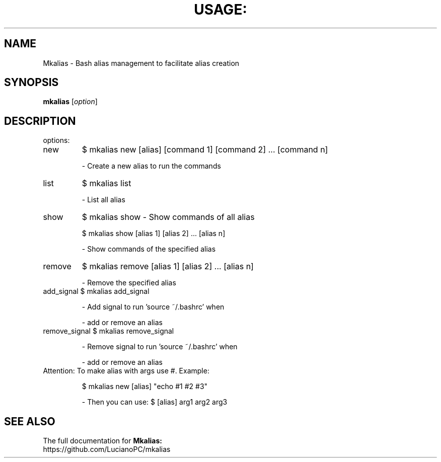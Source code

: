 .\" DO NOT MODIFY THIS FILE!  It was generated by help2man 1.47.4.
.TH USAGE: "1" "June 2016" "Usage: mkalias [option]" "User Commands"
.SH NAME
Mkalias - Bash alias management to facilitate alias creation
.SH SYNOPSIS
.B mkalias
[\fI\,option\/\fR]
.SH DESCRIPTION
options:
.TP
new
$ mkalias new [alias] [command 1] [command 2] ... [command n]
.IP
\- Create a new alias to run the commands
.TP
list
$ mkalias list
.IP
\- List all alias
.TP
show
$ mkalias show
\- Show commands of all alias
.IP
\f(CW$ mkalias show [alias 1] [alias 2] ... [alias n]\fR
.IP
\- Show commands of the specified alias
.TP
remove
$ mkalias remove [alias 1] [alias 2] ... [alias n]
.IP
\- Remove the specified alias
.TP
add_signal $ mkalias add_signal
.IP
\- Add signal to run 'source ~/.bashrc' when
.IP
\- add or remove an alias
.TP
remove_signal $ mkalias remove_signal
.IP
\- Remove signal to run 'source ~/.bashrc' when
.IP
\- add or remove an alias
.TP
Attention: To make alias with args use #. Example:
.IP
\f(CW$ mkalias new [alias] "echo #1 #2 #3"\fR
.IP
\- Then you can use: $ [alias] arg1 arg2 arg3
.SH "SEE ALSO"
The full documentation for
.B Mkalias:
.TP
https://github.com/LucianoPC/mkalias
